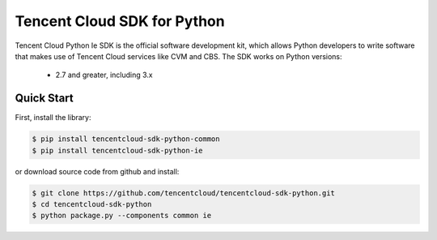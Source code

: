 ============================
Tencent Cloud SDK for Python
============================

Tencent Cloud Python Ie SDK is the official software development kit, which allows Python developers to write software that makes use of Tencent Cloud services like CVM and CBS.
The SDK works on Python versions:

   * 2.7 and greater, including 3.x

Quick Start
-----------

First, install the library:

.. code-block:: sh

    $ pip install tencentcloud-sdk-python-common
    $ pip install tencentcloud-sdk-python-ie

or download source code from github and install:

.. code-block:: sh

    $ git clone https://github.com/tencentcloud/tencentcloud-sdk-python.git
    $ cd tencentcloud-sdk-python
    $ python package.py --components common ie

